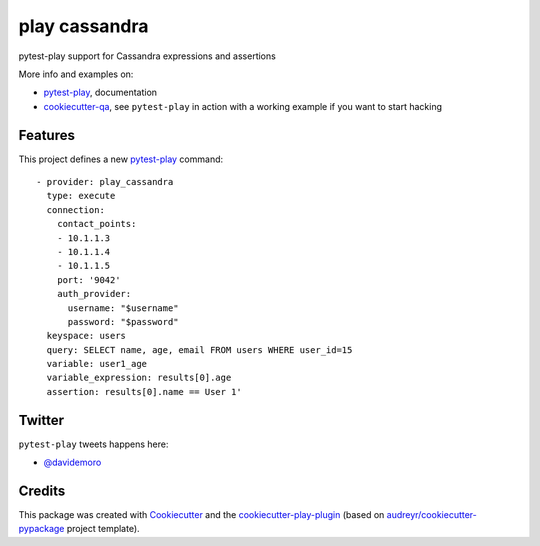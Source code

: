 ==============
play cassandra
==============


.. image:: https://img.shields.io/pypi/v/play_cassandra.svg
        :target: https://pypi.python.org/pypi/play_cassandra

.. image:: https://travis-ci.org/davidemoro/play_cassandra.svg?branch=develop
       :target: https://travis-ci.org/davidemoro/play_cassandra

.. image:: https://readthedocs.org/projects/play-cassandra/badge/?version=latest
        :target: https://play-cassandra.readthedocs.io/en/latest/?badge=latest
        :alt: Documentation Status

.. image:: https://codecov.io/gh/davidemoro/play_cassandra/branch/develop/graph/badge.svg
        :target: https://codecov.io/gh/davidemoro/play_cassandra


pytest-play support for Cassandra expressions and assertions

More info and examples on:

* pytest-play_, documentation
* cookiecutter-qa_, see ``pytest-play`` in action with a working example if you want to start hacking


Features
--------

This project defines a new pytest-play_ command:

::

    - provider: play_cassandra
      type: execute
      connection:
        contact_points:
        - 10.1.1.3
        - 10.1.1.4
        - 10.1.1.5
        port: '9042'
        auth_provider:
          username: "$username"
          password: "$password"
      keyspace: users
      query: SELECT name, age, email FROM users WHERE user_id=15
      variable: user1_age
      variable_expression: results[0].age
      assertion: results[0].name == User 1'

Twitter
-------

``pytest-play`` tweets happens here:

* `@davidemoro`_

Credits
-------

This package was created with Cookiecutter_ and the cookiecutter-play-plugin_ (based on `audreyr/cookiecutter-pypackage`_ project template).

.. _Cookiecutter: https://github.com/audreyr/cookiecutter
.. _`audreyr/cookiecutter-pypackage`: https://github.com/audreyr/cookiecutter-pypackage
.. _`cookiecutter-play-plugin`: https://github.com/davidemoro/cookiecutter-play-plugin
.. _pytest-play: https://github.com/davidemoro/pytest-play
.. _cookiecutter-qa: https://github.com/davidemoro/cookiecutter-qa
.. _`@davidemoro`: https://twitter.com/davidemoro
